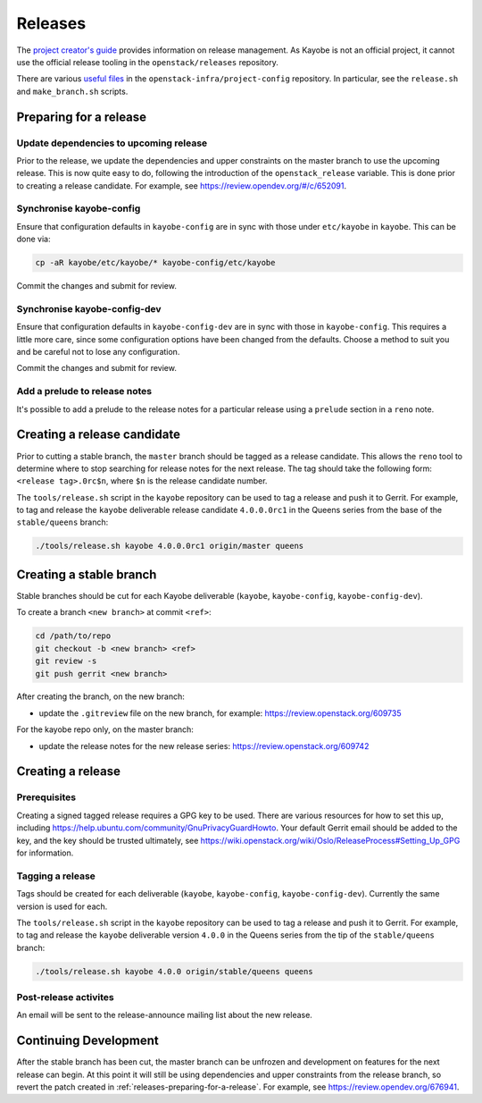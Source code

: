 ========
Releases
========

The `project creator's guide
<https://docs.openstack.org/infra/manual/drivers.html#release-management>`__
provides information on release management. As Kayobe is not an official
project, it cannot use the official release tooling in the
``openstack/releases`` repository.

There are various `useful files
<http://opendev.org/openstack-infra/project-config/src/branch/master/roles/copy-release-tools-scripts/files/release-tools/>`__
in the ``openstack-infra/project-config`` repository. In particular, see the
``release.sh`` and ``make_branch.sh`` scripts.

.. _releases-preparing-for-a-release:

Preparing for a release
=======================

Update dependencies to upcoming release
---------------------------------------

Prior to the release, we update the dependencies and upper constraints on the
master branch to use the upcoming release. This is now quite easy to do,
following the introduction of the ``openstack_release`` variable. This is done
prior to creating a release candidate. For example, see
https://review.opendev.org/#/c/652091.

Synchronise kayobe-config
-------------------------

Ensure that configuration defaults in ``kayobe-config`` are in sync with those
under ``etc/kayobe`` in ``kayobe``. This can be done via:

.. code-block:: console

   cp -aR kayobe/etc/kayobe/* kayobe-config/etc/kayobe

Commit the changes and submit for review.

Synchronise kayobe-config-dev
-----------------------------

Ensure that configuration defaults in ``kayobe-config-dev`` are in sync with
those in ``kayobe-config``. This requires a little more care, since some
configuration options have been changed from the defaults. Choose a method to
suit you and be careful not to lose any configuration.

Commit the changes and submit for review.

Add a prelude to release notes
------------------------------

It's possible to add a prelude to the release notes for a particular release
using a ``prelude`` section in a ``reno`` note.

Creating a release candidate
============================

Prior to cutting a stable branch, the ``master`` branch should be tagged as a
release candidate.  This allows the ``reno`` tool to determine where to stop
searching for release notes for the next release.  The tag should take the
following form: ``<release tag>.0rc$n``, where ``$n`` is the release candidate
number.

The ``tools/release.sh`` script in the ``kayobe`` repository can be used to tag
a release and push it to Gerrit. For example, to tag and release the ``kayobe``
deliverable release candidate ``4.0.0.0rc1`` in the Queens series from the base
of the ``stable/queens`` branch:

.. code-block:: console

   ./tools/release.sh kayobe 4.0.0.0rc1 origin/master queens

Creating a stable branch
========================

Stable branches should be cut for each Kayobe deliverable (``kayobe``,
``kayobe-config``,  ``kayobe-config-dev``).

To create a branch ``<new branch>`` at commit ``<ref>``:

.. code-block:: console

   cd /path/to/repo
   git checkout -b <new branch> <ref>
   git review -s
   git push gerrit <new branch>

After creating the branch, on the new branch:

* update the ``.gitreview`` file on the new branch, for example:
  https://review.openstack.org/609735

For the kayobe repo only, on the master branch:

* update the release notes for the new release series:
  https://review.openstack.org/609742

Creating a release
==================

Prerequisites
-------------

Creating a signed tagged release requires a GPG key to be used. There are
various resources for how to set this up, including
https://help.ubuntu.com/community/GnuPrivacyGuardHowto. Your default Gerrit
email should be added to the key, and the key should be trusted ultimately, see
https://wiki.openstack.org/wiki/Oslo/ReleaseProcess#Setting_Up_GPG for
information.

Tagging a release
-----------------

Tags should be created for each deliverable (``kayobe``, ``kayobe-config``,
``kayobe-config-dev``). Currently the same version is used for each.

The ``tools/release.sh`` script in the ``kayobe`` repository can be used to tag
a release and push it to Gerrit. For example, to tag and release the ``kayobe``
deliverable version ``4.0.0`` in the Queens series from the tip of the
``stable/queens`` branch:

.. code-block:: console

   ./tools/release.sh kayobe 4.0.0 origin/stable/queens queens

Post-release activites
----------------------

An email will be sent to the release-announce mailing list about the new
release.

Continuing Development
======================

After the stable branch has been cut, the master branch can be unfrozen and
development on features for the next release can begin. At this point it will
still be using dependencies and upper constraints from the release branch, so
revert the patch created in :ref:`releases-preparing-for-a-release`. For
example, see https://review.opendev.org/676941.

